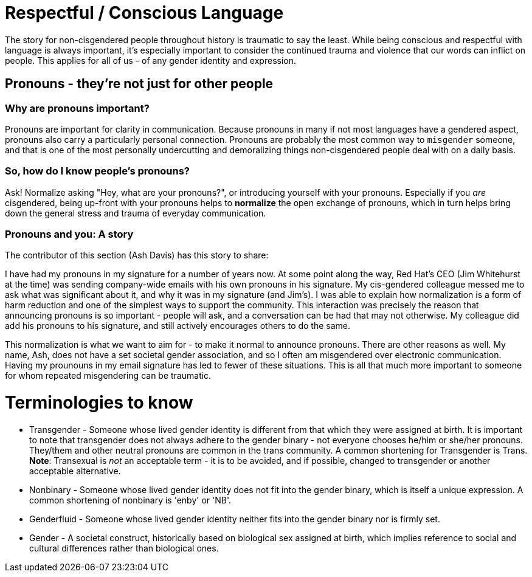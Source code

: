 [id="about"]
= Respectful / Conscious Language

The story for non-cisgendered people throughout history is traumatic to say the least. While being conscious and respectful with language is always important, it's especially important to consider the continued trauma and violence that our words can inflict on people. This applies for all of us - of any gender identity and expression. 

== Pronouns - they're not just for other people

=== Why are pronouns important? 
Pronouns are important for clarity in communication. Because pronouns in many if not most languages have a gendered aspect, pronouns also carry a particularly personal connection. Pronouns are probably the most common way to `misgender` someone, and that is one of the most personally undercutting and demoralizing things non-cisgendered people deal with on a daily basis.

=== So, how do I know people's pronouns?
Ask! Normalize asking "Hey, what are your pronouns?", or introducing yourself with your pronouns. Especially if you _are_ cisgendered, being up-front with your pronouns helps to *normalize* the open exchange of pronouns, which in turn helps bring down the general stress and trauma of everyday communication.

=== Pronouns and you: A story

The contributor of this section (Ash Davis) has this story to share:

I have had my pronouns in my signature for a number of years now. At some point along the way, Red Hat's CEO (Jim Whitehurst at the time) was sending company-wide emails with his own pronouns in his signature. My cis-gendered colleague messed me to ask what was significant about it, and why it was in my signature (and Jim's). I was able to explain how normalization is a form of harm reduction and one of the simplest ways to support the community. This interaction was precisely the reason that announcing pronouns is so important - people will ask, and a conversation can be had that may not otherwise. My colleague did add his pronouns to his signature, and still actively encourages others to do the same.

This normalization is what we want to aim for - to make it normal to announce pronouns. There are other reasons as well. My name, Ash, does not have a set societal gender association, and so I often am misgendered over electronic communication. Having my prounouns in my email signature has led to fewer of these situations. This is all that much more important to someone for whom repeated misgendering can be traumatic.

= Terminologies to know

* Transgender - Someone whose lived gender identity is different from that which they were assigned at birth. It is important to note that transgender does not always adhere to the gender binary - not everyone chooses he/him or she/her pronouns. They/them and other neutral pronouns are common in the trans community. A common shortening for Transgender is Trans. *Note*: Transexual is _not_ an acceptable term - it is to be avoided, and if possible, changed to transgender or another acceptable alternative.
* Nonbinary - Someone whose lived gender identity does not fit into the gender binary, which is itself a unique expression. A common shortening of nonbinary is 'enby' or 'NB'.
* Genderfluid - Someone whose lived gender identity neither fits into the gender binary nor is firmly set.
* Gender - A societal construct, historically based on biological sex assigned at birth, which implies reference to social and cultural differences rather than biological ones.